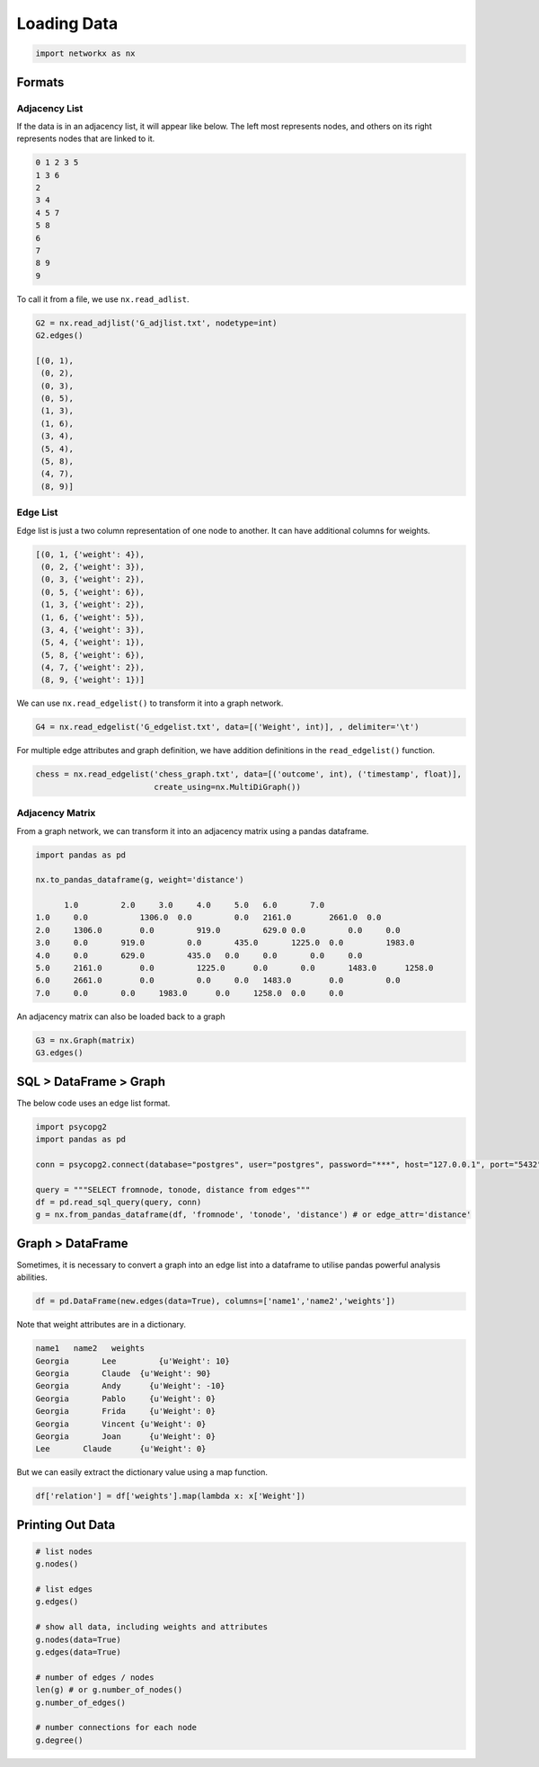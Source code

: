 Loading Data
=====================

.. code:: python

  import networkx as nx

Formats
-------

Adjacency List
***************
If the data is in an adjacency list, it will appear like below. 
The left most represents nodes, and others on its right represents nodes that are linked to it.

.. code:: python

  0 1 2 3 5
  1 3 6
  2
  3 4
  4 5 7
  5 8
  6
  7
  8 9
  9
  
To call it from a file, we use ``nx.read_adlist``.

.. code:: python

  G2 = nx.read_adjlist('G_adjlist.txt', nodetype=int)
  G2.edges()
  
  [(0, 1),
   (0, 2),
   (0, 3),
   (0, 5),
   (1, 3),
   (1, 6),
   (3, 4),
   (5, 4),
   (5, 8),
   (4, 7),
   (8, 9)]

Edge List
***************
Edge list is just a two column representation of one node to another. It can have additional columns for weights.

.. code:: python

  [(0, 1, {'weight': 4}),
   (0, 2, {'weight': 3}),
   (0, 3, {'weight': 2}),
   (0, 5, {'weight': 6}),
   (1, 3, {'weight': 2}),
   (1, 6, {'weight': 5}),
   (3, 4, {'weight': 3}),
   (5, 4, {'weight': 1}),
   (5, 8, {'weight': 6}),
   (4, 7, {'weight': 2}),
   (8, 9, {'weight': 1})]

We can use ``nx.read_edgelist()`` to transform it into a graph network.

.. code:: python

  G4 = nx.read_edgelist('G_edgelist.txt', data=[('Weight', int)], , delimiter='\t')
  

For multiple edge attributes and graph definition, we have addition definitions in the ``read_edgelist()`` function.

.. code:: python

  chess = nx.read_edgelist('chess_graph.txt', data=[('outcome', int), ('timestamp', float)], 
                           create_using=nx.MultiDiGraph())

Adjacency Matrix
*****************  

From a graph network, we can transform it into an adjacency matrix using a pandas dataframe.

.. code:: python

  import pandas as pd

  nx.to_pandas_dataframe(g, weight='distance')
  
        1.0	    2.0	    3.0	    4.0	    5.0	  6.0	    7.0     
  1.0	  0.0   	1306.0	0.0	    0.0	  2161.0	2661.0	0.0
  2.0	  1306.0	0.0	    919.0	  629.0	0.0	    0.0	    0.0
  3.0	  0.0	    919.0	  0.0	    435.0	1225.0	0.0	    1983.0
  4.0	  0.0	    629.0	  435.0	  0.0	  0.0	    0.0	    0.0
  5.0	  2161.0	0.0	    1225.0	0.0	  0.0	    1483.0	1258.0
  6.0	  2661.0	0.0	    0.0	    0.0	  1483.0	0.0	    0.0
  7.0	  0.0	    0.0	    1983.0	0.0  	1258.0	0.0   	0.0

An adjacency matrix can also be loaded back to a graph

.. code:: python

  G3 = nx.Graph(matrix)
  G3.edges()


SQL > DataFrame > Graph
------------------------

The below code uses an edge list format.

.. code:: python

  import psycopg2
  import pandas as pd
  
  conn = psycopg2.connect(database="postgres", user="postgres", password="***", host="127.0.0.1", port="5432")

  query = """SELECT fromnode, tonode, distance from edges"""
  df = pd.read_sql_query(query, conn)
  g = nx.from_pandas_dataframe(df, 'fromnode', 'tonode', 'distance') # or edge_attr='distance'


Graph > DataFrame
------------------

Sometimes, it is necessary to convert a graph into an edge list into a dataframe to utilise pandas 
powerful analysis abilities.

.. code:: python

  df = pd.DataFrame(new.edges(data=True), columns=['name1','name2','weights'])

Note that weight attributes are in a dictionary. 

.. code:: python

  name1	  name2	  weights
  Georgia	Lee	    {u'Weight': 10}
  Georgia	Claude	{u'Weight': 90}
  Georgia	Andy	  {u'Weight': -10}
  Georgia	Pablo	  {u'Weight': 0}
  Georgia	Frida	  {u'Weight': 0}
  Georgia	Vincent	{u'Weight': 0}
  Georgia	Joan	  {u'Weight': 0}
  Lee	    Claude	{u'Weight': 0}
  
But we can easily extract the dictionary value using a map function.

.. code:: python

  df['relation'] = df['weights'].map(lambda x: x['Weight'])



Printing Out Data
------------------

.. code:: python

  # list nodes
  g.nodes()
  
  # list edges
  g.edges()
  
  # show all data, including weights and attributes
  g.nodes(data=True)
  g.edges(data=True)
  
  # number of edges / nodes
  len(g) # or g.number_of_nodes()
  g.number_of_edges()
  
  # number connections for each node
  g.degree()

